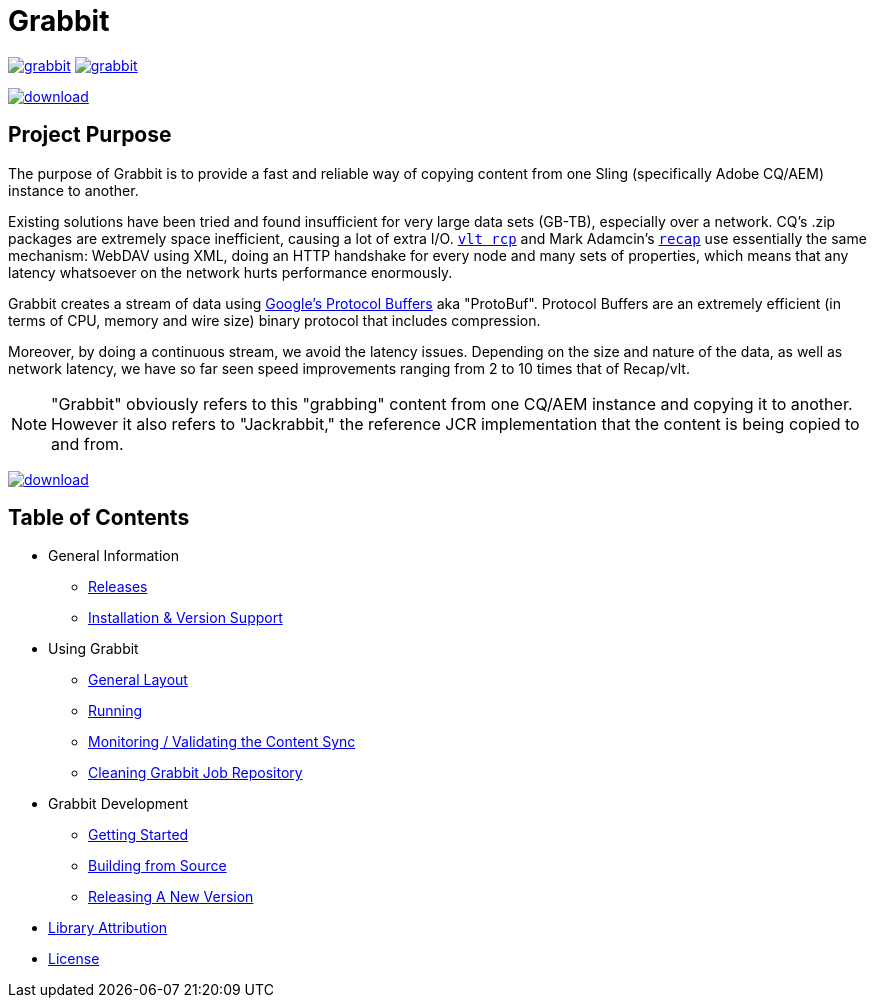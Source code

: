 = Grabbit
:docsDir: docs

image:https://travis-ci.org/TWCable/grabbit.svg?branch=master[title = "Build Status", link = "https://travis-ci.org/TWCable/grabbit"] image:https://badge.waffle.io/TWCable/grabbit.png?label=ready&title=Ready[title = "Stories in Ready", link = "https://waffle.io/TWCable/grabbit"]

image:https://api.bintray.com/packages/twcable/aem/Grabbit/images/download.svg[title = "Download", link = "https://bintray.com/twcable/aem/Grabbit/_latestVersion"]


== Project Purpose

The purpose of Grabbit is to provide a fast and reliable way of copying content from one Sling (specifically Adobe CQ/AEM) instance to another.

Existing solutions have been tried and found insufficient for very large data sets (GB-TB), especially over a network. CQ's .zip packages are extremely space inefficient, causing a lot of extra I/O. http://jackrabbit.apache.org/filevault/usage.html[`vlt rcp`] and Mark Adamcin's http://adamcin.net/net.adamcin.recap/[`recap`] use essentially the same mechanism: WebDAV using XML, doing an HTTP handshake for every node and many sets of properties, which means that any latency whatsoever on the network hurts performance enormously.

Grabbit creates a stream of data using https://developers.google.com/protocol-buffers/[Google's Protocol Buffers] aka "ProtoBuf". Protocol Buffers are an extremely efficient (in terms of CPU, memory and wire size) binary protocol that includes compression.

Moreover, by doing a continuous stream, we avoid the latency issues. Depending on the size and nature of the data, as well as network latency, we have so far seen speed improvements ranging from 2 to 10 times that of Recap/vlt.

NOTE: "Grabbit" obviously refers to this "grabbing" content from one CQ/AEM instance and copying it to another. However it also refers to "Jackrabbit," the reference JCR implementation that the content is being copied to and from.

image:https://api.bintray.com/packages/twcable/aem/Grabbit/images/download.svg[title = "Download", link = "https://bintray.com/twcable/aem/Grabbit/_latestVersion"]


== Table of Contents

* General Information

** link:{docsDir}/RELEASE_NOTES.md[Releases]
** link:{docsDir}/AEMSupport.adoc[Installation & Version Support]

* Using Grabbit

** link:{docsDir}/GeneralLayout.adoc[General Layout]
** link:{docsDir}/Running.adoc[Running]
** link:{docsDir}/Monitoring.adoc[Monitoring / Validating the Content Sync]
** link:{docsDir}/Cleaning.adoc[Cleaning Grabbit Job Repository]

* Grabbit Development

** link:{docsDir}/GettingStarted.adoc[Getting Started]
** link:{docsDir}/Building.adoc[Building from Source]
** link:{docsDir}/RELEASING.adoc[Releasing A New Version]

* link:{docsDir}/LibraryAttribution.adoc[Library Attribution]

* link:{docsDir}/LicenseInfo.adoc[License]
